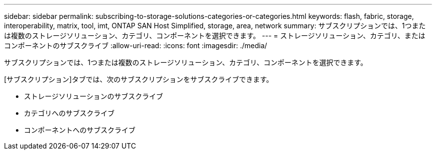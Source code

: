 ---
sidebar: sidebar 
permalink: subscribing-to-storage-solutions-categories-or-categories.html 
keywords: flash, fabric, storage, interoperability, matrix, tool, imt, ONTAP SAN Host Simplified, storage, area, network 
summary: サブスクリプションでは、1つまたは複数のストレージソリューション、カテゴリ、コンポーネントを選択できます。 
---
= ストレージソリューション、カテゴリ、またはコンポーネントのサブスクライブ
:allow-uri-read: 
:icons: font
:imagesdir: ./media/


[role="lead"]
サブスクリプションでは、1つまたは複数のストレージソリューション、カテゴリ、コンポーネントを選択できます。

[サブスクリプション]タブでは、次のサブスクリプションをサブスクライブできます。

* ストレージソリューションのサブスクライブ
* カテゴリへのサブスクライブ
* コンポーネントへのサブスクライブ

